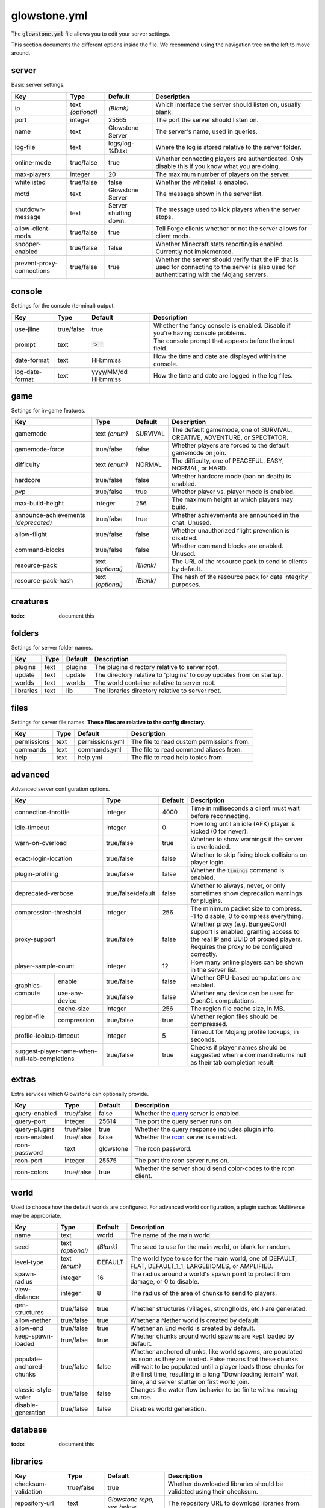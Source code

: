 glowstone.yml
#############

The :code:`glowstone.yml` file allows you to edit your server settings.

This section documents the different options inside the file. We recommend using the navigation tree on the left
to move around.

server
======

Basic server settings.

+--------------------------------+-------------------+--------------------------------+-------------------------------------------------------------+
| Key                            | Type              | Default                        | Description                                                 |
+================================+===================+================================+=============================================================+
| ip                             | text *(optional)* | *(Blank)*                      | Which interface the server should listen on, usually blank. |
+--------------------------------+-------------------+--------------------------------+-------------------------------------------------------------+
| port                           | integer           | 25565                          | The port the server should listen on.                       |
+--------------------------------+-------------------+--------------------------------+-------------------------------------------------------------+
| name                           | text              | Glowstone Server               | The server's name, used in queries.                         |
+--------------------------------+-------------------+--------------------------------+-------------------------------------------------------------+
| log-file                       | text              | logs/log-%D.txt                | Where the log is stored relative to the server folder.      |
+--------------------------------+-------------------+--------------------------------+-------------------------------------------------------------+
|                                |                   |                                | Whether connecting players are authenticated.               |
| online-mode                    | true/false        | true                           | Only disable this if you know what you are doing.           |
+--------------------------------+-------------------+--------------------------------+-------------------------------------------------------------+
| max-players                    | integer           | 20                             | The maximum number of players on the server.                |
+--------------------------------+-------------------+--------------------------------+-------------------------------------------------------------+
| whitelisted                    | true/false        | false                          | Whether the whitelist is enabled.                           |
+--------------------------------+-------------------+--------------------------------+-------------------------------------------------------------+
| motd                           | text              | Glowstone Server               | The message shown in the server list.                       |
+--------------------------------+-------------------+--------------------------------+-------------------------------------------------------------+
| shutdown-message               | text              | Server shutting down.          | The message used to kick players when the server stops.     |
+--------------------------------+-------------------+--------------------------------+-------------------------------------------------------------+
| allow-client-mods              | true/false        | true                           | Tell Forge clients whether or not the server allows         |
|                                |                   |                                | for client mods.                                            |
+--------------------------------+-------------------+--------------------------------+-------------------------------------------------------------+
| snooper-enabled                | true/false        | false                          | Whether Minecraft stats reporting is enabled.               |
|                                |                   |                                | Currently not implemented.                                  |
+--------------------------------+-------------------+--------------------------------+-------------------------------------------------------------+
| prevent-proxy-connections      | true/false        | true                           | Whether the server should verify that the IP that is        |
|                                |                   |                                | used for connecting to the server is also used for          |
|                                |                   |                                | authenticating with the Mojang servers.                     |
+--------------------------------+-------------------+--------------------------------+-------------------------------------------------------------+

console
=======

Settings for the console (terminal) output.

+--------------------------------+-------------------+--------------------------------+-------------------------------------------------------------+
| Key                            | Type              | Default                        | Description                                                 |
+================================+===================+================================+=============================================================+
| use-jline                      | true/false        | true                           | Whether the fancy console is enabled.                       |
|                                |                   |                                | Disable if you're having console problems.                  |
+--------------------------------+-------------------+--------------------------------+-------------------------------------------------------------+
| prompt                         | text              | :code:`'> '`                   | The console prompt that appears before the input field.     |
+--------------------------------+-------------------+--------------------------------+-------------------------------------------------------------+
| date-format                    | text              | HH:mm:ss                       | How the time and date are displayed within the console.     |
+--------------------------------+-------------------+--------------------------------+-------------------------------------------------------------+
| log-date-format                | text              | yyyy/MM/dd HH:mm:ss            | How the time and date are logged in the log files.          |
+--------------------------------+-------------------+--------------------------------+-------------------------------------------------------------+

game
====

Settings for in-game features.

+--------------------------------+-------------------+--------------------------------+-------------------------------------------------------------+
| Key                            | Type              | Default                        | Description                                                 |
+================================+===================+================================+=============================================================+
| gamemode                       | text *(enum)*     | SURVIVAL                       | The default gamemode, one of                                |
|                                |                   |                                | SURVIVAL, CREATIVE, ADVENTURE, or SPECTATOR.                |
+--------------------------------+-------------------+--------------------------------+-------------------------------------------------------------+
| gamemode-force                 | true/false        | false                          | Whether players are forced to the default gamemode on join. |
+--------------------------------+-------------------+--------------------------------+-------------------------------------------------------------+
| difficulty                     | text *(enum)*     | NORMAL                         | The difficulty, one of                                      |
|                                |                   |                                | PEACEFUL, EASY, NORMAL, or HARD.                            |
+--------------------------------+-------------------+--------------------------------+-------------------------------------------------------------+
| hardcore                       | true/false        | false                          | Whether hardcore mode (ban on death) is enabled.            |
+--------------------------------+-------------------+--------------------------------+-------------------------------------------------------------+
| pvp                            | true/false        | true                           | Whether player vs. player mode is enabled.                  |
+--------------------------------+-------------------+--------------------------------+-------------------------------------------------------------+
| max-build-height               | integer           | 256                            | The maximum height at which players may build.              |
+--------------------------------+-------------------+--------------------------------+-------------------------------------------------------------+
| announce-achievements          | true/false        | true                           | Whether achievements are announced in the chat. Unused.     |
| *(deprecated)*                 |                   |                                |                                                             |
+--------------------------------+-------------------+--------------------------------+-------------------------------------------------------------+
| allow-flight                   | true/false        | false                          | Whether unauthorized flight prevention is disabled.         |
+--------------------------------+-------------------+--------------------------------+-------------------------------------------------------------+
| command-blocks                 | true/false        | false                          | Whether command blocks are enabled. Unused.                 |
+--------------------------------+-------------------+--------------------------------+-------------------------------------------------------------+
| resource-pack                  | text *(optional)* | *(Blank)*                      | The URL of the resource pack to send to clients by default. |
+--------------------------------+-------------------+--------------------------------+-------------------------------------------------------------+
| resource-pack-hash             | text *(optional)* | *(Blank)*                      | The hash of the resource pack for data integrity purposes.  |
+--------------------------------+-------------------+--------------------------------+-------------------------------------------------------------+

creatures
=========

:todo: document this


folders
=======

Settings for server folder names.

+--------------------------------+-------------------+--------------------------------+-------------------------------------------------------------+
| Key                            | Type              | Default                        | Description                                                 |
+================================+===================+================================+=============================================================+
| plugins                        | text              | plugins                        | The plugins directory relative to server root.              |
+--------------------------------+-------------------+--------------------------------+-------------------------------------------------------------+
| update                         | text              | update                         | The directory relative to 'plugins' to copy updates from    |
|                                |                   |                                | on startup.                                                 |
+--------------------------------+-------------------+--------------------------------+-------------------------------------------------------------+
| worlds                         | text              | worlds                         | The world container relative to server root.                |
+--------------------------------+-------------------+--------------------------------+-------------------------------------------------------------+
| libraries                      | text              | lib                            | The libraries directory relative to server root.            |
+--------------------------------+-------------------+--------------------------------+-------------------------------------------------------------+

files
=====

Settings for server file names. **These files are relative to the config directory.**

+--------------------------------+-------------------+--------------------------------+-------------------------------------------------------------+
| Key                            | Type              | Default                        | Description                                                 |
+================================+===================+================================+=============================================================+
| permissions                    | text              | permissions.yml                | The file to read custom permissions from.                   |
+--------------------------------+-------------------+--------------------------------+-------------------------------------------------------------+
| commands                       | text              | commands.yml                   | The file to read command aliases from.                      |
+--------------------------------+-------------------+--------------------------------+-------------------------------------------------------------+
| help                           | text              | help.yml                       | The file to read help topics from.                          |
+--------------------------------+-------------------+--------------------------------+-------------------------------------------------------------+

advanced
========

Advanced server configuration options.

+-----------------------------------------------+--------------------+--------------------------------+-------------------------------------------------------------+
| Key                                           | Type               | Default                        | Description                                                 |
+===============================================+====================+================================+=============================================================+
| connection-throttle                           | integer            | 4000                           | Time in milliseconds a client must wait before reconnecting.|
+-----------------------------------------------+--------------------+--------------------------------+-------------------------------------------------------------+
| idle-timeout                                  | integer            | 0                              | How long until an idle (AFK) player is kicked (0 for never).|
+-----------------------------------------------+--------------------+--------------------------------+-------------------------------------------------------------+
| warn-on-overload                              | true/false         | true                           | Whether to show warnings if the server is overloaded.       |
+-----------------------------------------------+--------------------+--------------------------------+-------------------------------------------------------------+
| exact-login-location                          | true/false         | false                          | Whether to skip fixing block collisions on player login.    |
+-----------------------------------------------+--------------------+--------------------------------+-------------------------------------------------------------+
| plugin-profiling                              | true/false         | false                          | Whether the :code:`timings` command is enabled.             |
+-----------------------------------------------+--------------------+--------------------------------+-------------------------------------------------------------+
| deprecated-verbose                            | true/false/default | false                          | Whether to always, never, or only sometimes show deprecation|
|                                               |                    |                                | warnings for plugins.                                       |
+-----------------------------------------------+--------------------+--------------------------------+-------------------------------------------------------------+
| compression-threshold                         | integer            | 256                            | The minimum packet size to compress. -1 to disable, 0 to    |
|                                               |                    |                                | compress everything.                                        |
+-----------------------------------------------+--------------------+--------------------------------+-------------------------------------------------------------+
| proxy-support                                 | true/false         | false                          | Whether proxy (e.g. BungeeCord) support is enabled, granting|
|                                               |                    |                                | access to the real IP and UUID of proxied players. Requires |
|                                               |                    |                                | the proxy to be configured correctly.                       |
+-----------------------------------------------+--------------------+--------------------------------+-------------------------------------------------------------+
| player-sample-count                           | integer            | 12                             | How many online players can be shown in the server list.    |
+------------------+----------------------------+--------------------+--------------------------------+-------------------------------------------------------------+
|                  | enable                     | true/false         | false                          | Whether GPU-based computations are enabled.                 |
| graphics-compute +----------------------------+--------------------+--------------------------------+-------------------------------------------------------------+
|                  | use-any-device             | true/false         | false                          | Whether any device can be used for OpenCL computations.     |
+------------------+----------------------------+--------------------+--------------------------------+-------------------------------------------------------------+
|                  | cache-size                 | integer            | 256                            | The region file cache size, in MB.                          |
| region-file      +----------------------------+--------------------+--------------------------------+-------------------------------------------------------------+
|                  | compression                | true/false         | true                           | Whether region files should be compressed.                  |
+------------------+----------------------------+--------------------+--------------------------------+-------------------------------------------------------------+
| profile-lookup-timeout                        | integer            | 5                              | Timeout for Mojang profile lookups, in seconds.             |
+-----------------------------------------------+--------------------+--------------------------------+-------------------------------------------------------------+
| suggest-player-name-when-null-tab-completions | true/false         | true                           | Checks if player names should be suggested when a           |
|                                               |                    |                                | command returns null as their tab completion result.        |
+-----------------------------------------------+--------------------+--------------------------------+-------------------------------------------------------------+

extras
======

Extra services which Glowstone can optionally provide.

+--------------------------------+-------------------+--------------------------------+-------------------------------------------------------------+
| Key                            | Type              | Default                        | Description                                                 |
+================================+===================+================================+=============================================================+
| query-enabled                  | true/false        | false                          | Whether the query_ server is enabled.                       |
+--------------------------------+-------------------+--------------------------------+-------------------------------------------------------------+
| query-port                     | integer           | 25614                          | The port the query server runs on.                          |
+--------------------------------+-------------------+--------------------------------+-------------------------------------------------------------+
| query-plugins                  | true/false        | true                           | Whether the query response includes plugin info.            |
+--------------------------------+-------------------+--------------------------------+-------------------------------------------------------------+
| rcon-enabled                   | true/false        | false                          | Whether the rcon_ server is enabled.                        |
+--------------------------------+-------------------+--------------------------------+-------------------------------------------------------------+
| rcon-password                  | text              | glowstone                      | The rcon password.                                          |
+--------------------------------+-------------------+--------------------------------+-------------------------------------------------------------+
| rcon-port                      | integer           | 25575                          | The port the rcon server runs on.                           |
+--------------------------------+-------------------+--------------------------------+-------------------------------------------------------------+
| rcon-colors                    | true/false        | true                           | Whether the server should send color-codes to the           |
|                                |                   |                                | rcon client.                                                |
+--------------------------------+-------------------+--------------------------------+-------------------------------------------------------------+

.. _query: http://wiki.vg/Query
.. _rcon: http://wiki.vg/Rcon


world
=====

Used to choose how the default worlds are configured.
For advanced world configuration, a plugin such as Multiverse may be appropriate.

+--------------------------------+-------------------+--------------------------------+-------------------------------------------------------------+
| Key                            | Type              | Default                        | Description                                                 |
+================================+===================+================================+=============================================================+
| name                           | text              | world                          | The name of the main world.                                 |
+--------------------------------+-------------------+--------------------------------+-------------------------------------------------------------+
| seed                           | text *(optional)* | *(Blank)*                      | The seed to use for the main world, or blank for random.    |
+--------------------------------+-------------------+--------------------------------+-------------------------------------------------------------+
| level-type                     | text *(enum)*     | DEFAULT                        | The world type to use for the main world, one of            |
|                                |                   |                                | DEFAULT, FLAT, DEFAULT_1_1, LARGEBIOMES, or AMPLIFIED.      |
+--------------------------------+-------------------+--------------------------------+-------------------------------------------------------------+
| spawn-radius                   | integer           | 16                             | The radius around a world's spawn point to protect          |
|                                |                   |                                | from damage, or 0 to disable.                               |
+--------------------------------+-------------------+--------------------------------+-------------------------------------------------------------+
| view-distance                  | integer           | 8                              | The radius of the area of chunks to send to players.        |
+--------------------------------+-------------------+--------------------------------+-------------------------------------------------------------+
| gen-structures                 | true/false        | true                           | Whether structures (villages, strongholds, etc.) are        |
|                                |                   |                                | generated.                                                  |
+--------------------------------+-------------------+--------------------------------+-------------------------------------------------------------+
| allow-nether                   | true/false        | true                           | Whether a Nether world is created by default.               |
+--------------------------------+-------------------+--------------------------------+-------------------------------------------------------------+
| allow-end                      | true/false        | true                           | Whether an End world is created by default.                 |
+--------------------------------+-------------------+--------------------------------+-------------------------------------------------------------+
| keep-spawn-loaded              | true/false        | true                           | Whether chunks around world spawns are kept                 |
|                                |                   |                                | loaded by default.                                          |
+--------------------------------+-------------------+--------------------------------+-------------------------------------------------------------+
| populate-anchored-chunks       | true/false        | false                          | Whether anchored chunks, like world spawns, are             |
|                                |                   |                                | populated as soon as they are loaded. False means           |
|                                |                   |                                | that these chunks will wait to be populated until a         |
|                                |                   |                                | player loads those chunks for the first time, resulting     |
|                                |                   |                                | in a long "Downloading terrain" wait time, and server       |
|                                |                   |                                | stutter on first world join.                                |
+--------------------------------+-------------------+--------------------------------+-------------------------------------------------------------+
| classic-style-water            | true/false        | false                          | Changes the water flow behavior to be finite with a         |
|                                |                   |                                | moving source.                                              |
+--------------------------------+-------------------+--------------------------------+-------------------------------------------------------------+
| disable-generation             | true/false        | false                          | Disables world generation.                                  |
+--------------------------------+-------------------+--------------------------------+-------------------------------------------------------------+

database
========

:todo: document this

libraries
=========

+-----------------------------------------------+--------------------+--------------------------------+-------------------------------------------------------------+
| Key                                           | Type               | Default                        | Description                                                 |
+===============================================+====================+================================+=============================================================+
| checksum-validation                           | true/false         | true                           | Whether downloaded libraries should be validated using their|
|                                               |                    |                                | checksum.                                                   |
+-----------------------------------------------+--------------------+--------------------------------+-------------------------------------------------------------+
| repository-url                                | text               | *Glowstone repo, see below*    | The repository URL to download libraries from.              |
+-----------------------------------------------+--------------------+--------------------------------+-------------------------------------------------------------+
| download-attempts                             | integer            | 2                              | The maximum amount of attempts to download each library.    |
+-----------------------------------------------+--------------------+--------------------------------+-------------------------------------------------------------+
| compatibility-bundle                          | text *(enum)*      | CRAFTBUKKIT                    | The compatibility bundle to use. Only CRAFTBUKKIT and NONE  |
|                                               |                    |                                | are supported. See the `Library Management`_ section.       |
+-----------------------------------------------+--------------------+--------------------------------+-------------------------------------------------------------+
| list                                          | list               | *Empty array*                  | A list of extra libraries to download on server startup.    |
|                                               | *(of libraries)*   |                                | See below for the content structure of this list.           |
+-----------------------------------------------+--------------------+--------------------------------+-------------------------------------------------------------+

**Note**: the default Glowstone library repository is :code:`https://repo.glowstone.net/service/local/repositories/central/content/`.

Library format
--------------

Each element of the library list (:code:`libraries.list` key) is an object with the following structure:

+-----------------------------------------------+--------------------+-------------------------------------------------------------+
| Key                                           | Type               | Description                                                 |
+===============================================+====================+=============================================================+
| group-id                                      | text               | The group ID of the library.                                |
+-----------------------------------------------+--------------------+-------------------------------------------------------------+
| artifact-id                                   | text               | The artifact ID of the library.                             |
+-----------------------------------------------+--------------------+-------------------------------------------------------------+
| version                                       | text               | The version of the library.                                 |
+-----------------------------------------------+--------------------+-------------------------------------------------------------+
| repository                                    | text *(optional)*  | If present, overrides the default repository URL.           |
+------------------+----------------------------+--------------------+-------------------------------------------------------------+
| checksum         | type                       | text *(enum)*      | The algorithm for the checksum. Only SHA-1 (:code:`sha1`)   |
| *(optional)*     |                            |                    | and MD5 (:code:`md5`) are supported.                        |
|                  +----------------------------+--------------------+-------------------------------------------------------------+
|                  | value                      | text               | The checksum of the library.                                |
+------------------+----------------------------+--------------------+-------------------------------------------------------------+

Again, more information about these fields and library management can be found in the `Library Management`_ section.